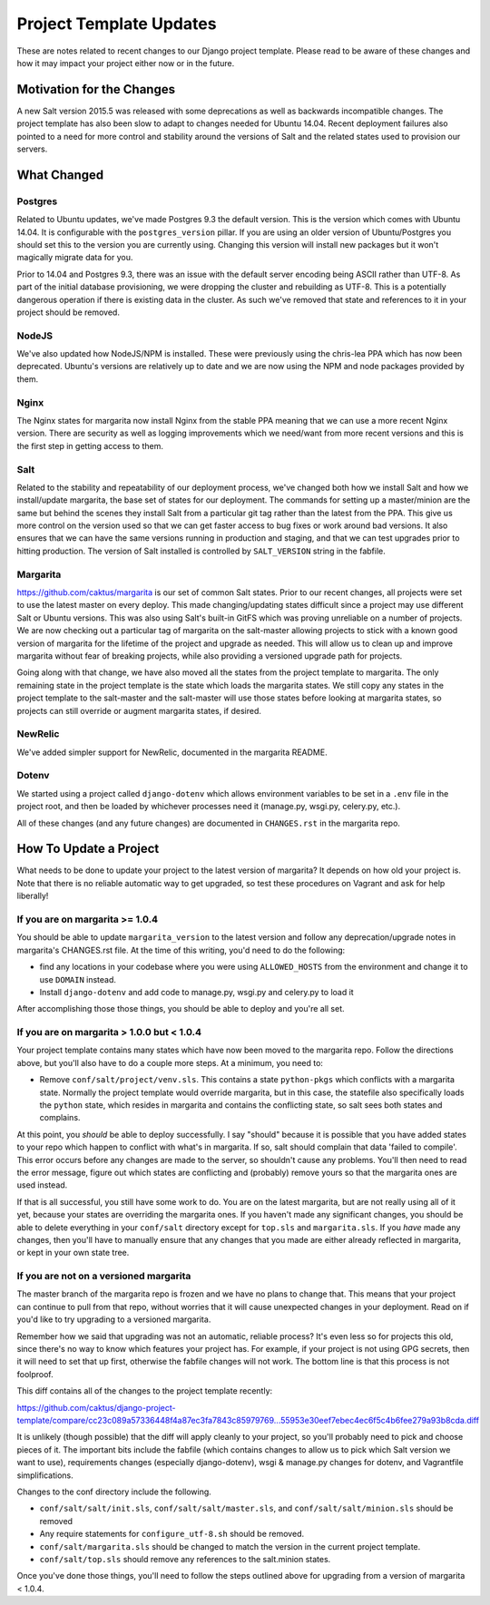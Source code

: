 Project Template Updates
========================

These are notes related to recent changes to our Django project template. Please read to be aware of
these changes and how it may impact your project either now or in the future.

Motivation for the Changes
--------------------------

A new Salt version 2015.5 was released with some deprecations as well as backwards incompatible
changes. The project template has also been slow to adapt to changes needed for Ubuntu 14.04. Recent
deployment failures also pointed to a need for more control and stability around the versions of
Salt and the related states used to provision our servers.

What Changed
------------

Postgres
~~~~~~~~
Related to Ubuntu updates, we've made Postgres 9.3 the default version. This is the version which
comes with Ubuntu 14.04. It is configurable with the ``postgres_version`` pillar. If you are using an
older version of Ubuntu/Postgres you should set this to the version you are currently using.
Changing this version will install new packages but it won't magically migrate data for you.

Prior to 14.04 and Postgres 9.3, there was an issue with the default server encoding being ASCII
rather than UTF-8. As part of the initial database provisioning, we were dropping the cluster and
rebuilding as UTF-8. This is a potentially dangerous operation if there is existing data in the
cluster. As such we've removed that state and references to it in your project should be removed.

NodeJS
~~~~~~
We've also updated how NodeJS/NPM is installed. These were previously using the chris-lea PPA which
has now been deprecated. Ubuntu's versions are relatively up to date and we are now using the NPM
and node packages provided by them.

Nginx
~~~~~
The Nginx states for margarita now install Nginx from the stable PPA meaning that we can use a more
recent Nginx version. There are security as well as logging improvements which we need/want from
more recent versions and this is the first step in getting access to them.

Salt
~~~~
Related to the stability and repeatability of our deployment process, we've changed both how we
install Salt and how we install/update margarita, the base set of states for our deployment. The
commands for setting up a master/minion are the same but behind the scenes they install Salt from a
particular git tag rather than the latest from the PPA. This give us more control on the version
used so that we can get faster access to bug fixes or work around bad versions. It also ensures that
we can have the same versions running in production and staging, and that we can test upgrades prior
to hitting production. The version of Salt installed is controlled by ``SALT_VERSION`` string in the
fabfile.

Margarita
~~~~~~~~~
https://github.com/caktus/margarita is our set of common Salt states. Prior to our recent changes,
all projects were set to use the latest master on every deploy. This made changing/updating states
difficult since a project may use different Salt or Ubuntu versions. This was also using Salt's
built-in GitFS which was proving unreliable on a number of projects. We are now checking out a
particular tag of margarita on the salt-master allowing projects to stick with a known good version
of margarita for the lifetime of the project and upgrade as needed. This will allow us to clean up
and improve margarita without fear of breaking projects, while also providing a versioned upgrade
path for projects.

Going along with that change, we have also moved all the states from the project template to
margarita. The only remaining state in the project template is the state which loads the margarita
states. We still copy any states in the project template to the salt-master and the salt-master will
use those states before looking at margarita states, so projects can still override or augment
margarita states, if desired.

NewRelic
~~~~~~~~
We've added simpler support for NewRelic, documented in the margarita README.

Dotenv
~~~~~~
We started using a project called ``django-dotenv`` which allows environment variables to be set in a
``.env`` file in the project root, and then be loaded by whichever processes need it (manage.py,
wsgi.py, celery.py, etc.).

All of these changes (and any future changes) are documented in ``CHANGES.rst`` in the margarita repo.

How To Update a Project
-----------------------

What needs to be done to update your project to the latest version of margarita? It depends on how
old your project is. Note that there is no reliable automatic way to get upgraded, so test these
procedures on Vagrant and ask for help liberally!

If you are on margarita >= 1.0.4
~~~~~~~~~~~~~~~~~~~~~~~~~~~~~~~~

You should be able to update ``margarita_version`` to the latest version and follow any
deprecation/upgrade notes in margarita's CHANGES.rst file. At the time of this writing, you'd need
to do the following:

* find any locations in your codebase where you were using ``ALLOWED_HOSTS`` from the environment and
  change it to use ``DOMAIN`` instead.
* Install ``django-dotenv`` and add code to manage.py, wsgi.py and celery.py to load it

After accomplishing those those things, you should be able to deploy and you're all set.

If you are on margarita > 1.0.0 but < 1.0.4
~~~~~~~~~~~~~~~~~~~~~~~~~~~~~~~~~~~~~~~~~~~

Your project template contains many states which have now been moved to the margarita repo. Follow
the directions above, but you'll also have to do a couple more steps. At a minimum, you need to:

* Remove ``conf/salt/project/venv.sls``. This contains a state ``python-pkgs`` which conflicts with a
  margarita state. Normally the project template would override margarita, but in this case, the
  statefile also specifically loads the ``python`` state, which resides in margarita and contains
  the conflicting state, so salt sees both states and complains.

At this point, you *should* be able to deploy successfully. I say "should" because it is possible
that you have added states to your repo which happen to conflict with what's in margarita. If so,
salt should complain that data 'failed to compile'. This error occurs before any changes are made to
the server, so shouldn't cause any problems. You'll then need to read the error message, figure out
which states are conflicting and (probably) remove yours so that the margarita ones are used
instead.

If that is all successful, you still have some work to do. You are on the latest margarita, but are
not really using all of it yet, because your states are overriding the margarita ones. If you
haven't made any significant changes, you should be able to delete everything in your ``conf/salt``
directory except for ``top.sls`` and ``margarita.sls``. If you *have* made any changes, then you'll have
to manually ensure that any changes that you made are either already reflected in margarita, or kept
in your own state tree.

If you are not on a versioned margarita
~~~~~~~~~~~~~~~~~~~~~~~~~~~~~~~~~~~~~~~

The master branch of the margarita repo is frozen and we have no plans to change that. This means
that your project can continue to pull from that repo, without worries that it will cause unexpected
changes in your deployment. Read on if you'd like to try upgrading to a versioned margarita.

Remember how we said that upgrading was not an automatic, reliable process? It's even less so for
projects this old, since there's no way to know which features your project has. For example, if
your project is not using GPG secrets, then it will need to set that up first, otherwise the fabfile
changes will not work. The bottom line is that this process is not foolproof.

This diff contains all of the changes to the project template recently:

https://github.com/caktus/django-project-template/compare/cc23c089a57336448f4a87ec3fa7843c85979769...55953e30eef7ebec4ec6f5c4b6fee279a93b8cda.diff

It is unlikely (though possible) that the diff will apply cleanly to your project, so you'll
probably need to pick and choose pieces of it. The important bits include the fabfile (which
contains changes to allow us to pick which Salt version we want to use), requirements changes
(especially django-dotenv), wsgi & manage.py changes for dotenv, and Vagrantfile simplifications.

Changes to the conf directory include the following.

* ``conf/salt/salt/init.sls``, ``conf/salt/salt/master.sls``, and ``conf/salt/salt/minion.sls``
  should be removed
* Any require statements for ``configure_utf-8.sh`` should be removed.
* ``conf/salt/margarita.sls`` should be changed to match the version in the current project template.
* ``conf/salt/top.sls`` should remove any references to the salt.minion states.

Once you've done those things, you'll need to follow the steps outlined above for upgrading from a
version of margarita < 1.0.4.
